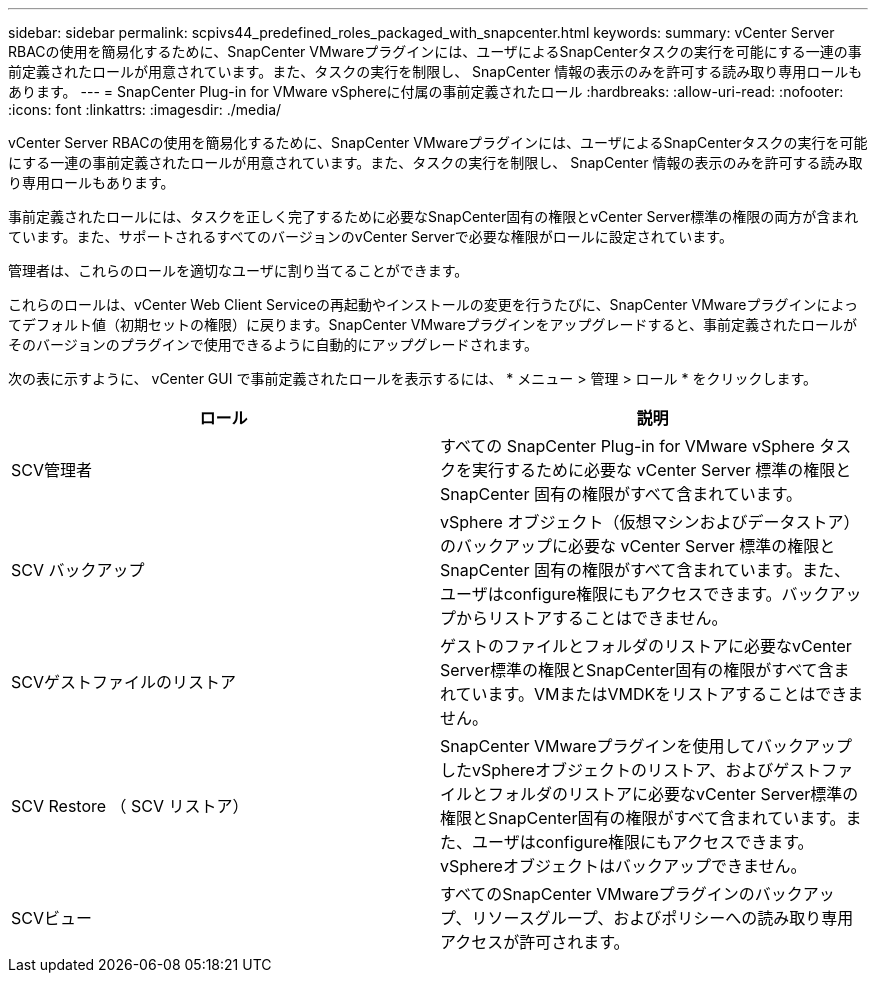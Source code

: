 ---
sidebar: sidebar 
permalink: scpivs44_predefined_roles_packaged_with_snapcenter.html 
keywords:  
summary: vCenter Server RBACの使用を簡易化するために、SnapCenter VMwareプラグインには、ユーザによるSnapCenterタスクの実行を可能にする一連の事前定義されたロールが用意されています。また、タスクの実行を制限し、 SnapCenter 情報の表示のみを許可する読み取り専用ロールもあります。 
---
= SnapCenter Plug-in for VMware vSphereに付属の事前定義されたロール
:hardbreaks:
:allow-uri-read: 
:nofooter: 
:icons: font
:linkattrs: 
:imagesdir: ./media/


[role="lead"]
vCenter Server RBACの使用を簡易化するために、SnapCenter VMwareプラグインには、ユーザによるSnapCenterタスクの実行を可能にする一連の事前定義されたロールが用意されています。また、タスクの実行を制限し、 SnapCenter 情報の表示のみを許可する読み取り専用ロールもあります。

事前定義されたロールには、タスクを正しく完了するために必要なSnapCenter固有の権限とvCenter Server標準の権限の両方が含まれています。また、サポートされるすべてのバージョンのvCenter Serverで必要な権限がロールに設定されています。

管理者は、これらのロールを適切なユーザに割り当てることができます。

これらのロールは、vCenter Web Client Serviceの再起動やインストールの変更を行うたびに、SnapCenter VMwareプラグインによってデフォルト値（初期セットの権限）に戻ります。SnapCenter VMwareプラグインをアップグレードすると、事前定義されたロールがそのバージョンのプラグインで使用できるように自動的にアップグレードされます。

次の表に示すように、 vCenter GUI で事前定義されたロールを表示するには、 * メニュー > 管理 > ロール * をクリックします。

|===
| ロール | 説明 


| SCV管理者 | すべての SnapCenter Plug-in for VMware vSphere タスクを実行するために必要な vCenter Server 標準の権限と SnapCenter 固有の権限がすべて含まれています。 


| SCV バックアップ | vSphere オブジェクト（仮想マシンおよびデータストア）のバックアップに必要な vCenter Server 標準の権限と SnapCenter 固有の権限がすべて含まれています。また、ユーザはconfigure権限にもアクセスできます。バックアップからリストアすることはできません。 


| SCVゲストファイルのリストア | ゲストのファイルとフォルダのリストアに必要なvCenter Server標準の権限とSnapCenter固有の権限がすべて含まれています。VMまたはVMDKをリストアすることはできません。 


| SCV Restore （ SCV リストア） | SnapCenter VMwareプラグインを使用してバックアップしたvSphereオブジェクトのリストア、およびゲストファイルとフォルダのリストアに必要なvCenter Server標準の権限とSnapCenter固有の権限がすべて含まれています。また、ユーザはconfigure権限にもアクセスできます。vSphereオブジェクトはバックアップできません。 


| SCVビュー | すべてのSnapCenter VMwareプラグインのバックアップ、リソースグループ、およびポリシーへの読み取り専用アクセスが許可されます。 
|===